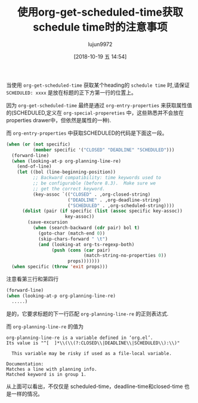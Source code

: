 #+TITLE: 使用org-get-scheduled-time获取schedule time时的注意事项
#+AUTHOR: lujun9972
#+TAGS: Emacs之怒
#+DATE: [2018-10-19 五 14:54]
#+LANGUAGE:  zh-CN
#+OPTIONS:  H:6 num:nil toc:t \n:nil ::t |:t ^:nil -:nil f:t *:t <:nil

当使用 =org-get-scheduled-time= 获取某个heading的 =schedule time= 时,请保证 =SCHEDULED: xxxx= 是放在标题的正下方第一行的位置上。

因为 =org-get-scheduled-time= 最终是通过 =org-entry-properties= 来获取属性值的(SCHEDULED,定义在 =org-special-propereties= 中，这些熟悉并不会放在properties drawer中，但依然是属性的一种).

而 =org-entry-properties= 中获取SCHEDULED的代码是下面这一段。
#+BEGIN_SRC emacs-lisp
  (when (or (not specific)
            (member specific '("CLOSED" "DEADLINE" "SCHEDULED")))
    (forward-line)
    (when (looking-at-p org-planning-line-re)
      (end-of-line)
      (let ((bol (line-beginning-position))
            ;; Backward compatibility: time keywords used to
            ;; be configurable (before 8.3).  Make sure we
            ;; get the correct keyword.
            (key-assoc `(("CLOSED" . ,org-closed-string)
                         ("DEADLINE" . ,org-deadline-string)
                         ("SCHEDULED" . ,org-scheduled-string))))
        (dolist (pair (if specific (list (assoc specific key-assoc))
                        key-assoc))
          (save-excursion
            (when (search-backward (cdr pair) bol t)
              (goto-char (match-end 0))
              (skip-chars-forward " \t")
              (and (looking-at org-ts-regexp-both)
                   (push (cons (car pair)
                               (match-string-no-properties 0))
                         props)))))))
    (when specific (throw 'exit props)))
#+END_SRC

注意看第三行和第四行
#+BEGIN_SRC emacs-lisp
  (forward-line)
  (when (looking-at-p org-planning-line-re)
    .....)
#+END_SRC

是的，它要求标题的下一行匹配 =org-planning-line-re= 的正则表达式.

而 =org-planning-line-re= 的值为
#+BEGIN_EXAMPLE
  org-planning-line-re is a variable defined in ‘org.el’.
  Its value is "^[ 	]*\\(\\(?:CLOSED\\|DEADLINE\\|SCHEDULED\\):\\)"

    This variable may be risky if used as a file-local variable.

  Documentation:
  Matches a line with planning info.
  Matched keyword is in group 1.
#+END_EXAMPLE

从上面可以看出，不仅仅是 scheduled-time，deadline-time和closed-time 也是一样的情况。
